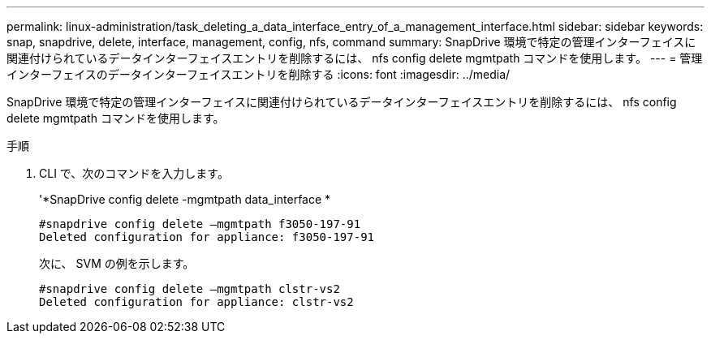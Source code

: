 ---
permalink: linux-administration/task_deleting_a_data_interface_entry_of_a_management_interface.html 
sidebar: sidebar 
keywords: snap, snapdrive, delete, interface, management, config, nfs, command 
summary: SnapDrive 環境で特定の管理インターフェイスに関連付けられているデータインターフェイスエントリを削除するには、 nfs config delete mgmtpath コマンドを使用します。 
---
= 管理インターフェイスのデータインターフェイスエントリを削除する
:icons: font
:imagesdir: ../media/


[role="lead"]
SnapDrive 環境で特定の管理インターフェイスに関連付けられているデータインターフェイスエントリを削除するには、 nfs config delete mgmtpath コマンドを使用します。

.手順
. CLI で、次のコマンドを入力します。
+
'*SnapDrive config delete -mgmtpath data_interface *

+
[listing]
----
#snapdrive config delete –mgmtpath f3050-197-91
Deleted configuration for appliance: f3050-197-91
----
+
次に、 SVM の例を示します。

+
[listing]
----
#snapdrive config delete –mgmtpath clstr-vs2
Deleted configuration for appliance: clstr-vs2
----

